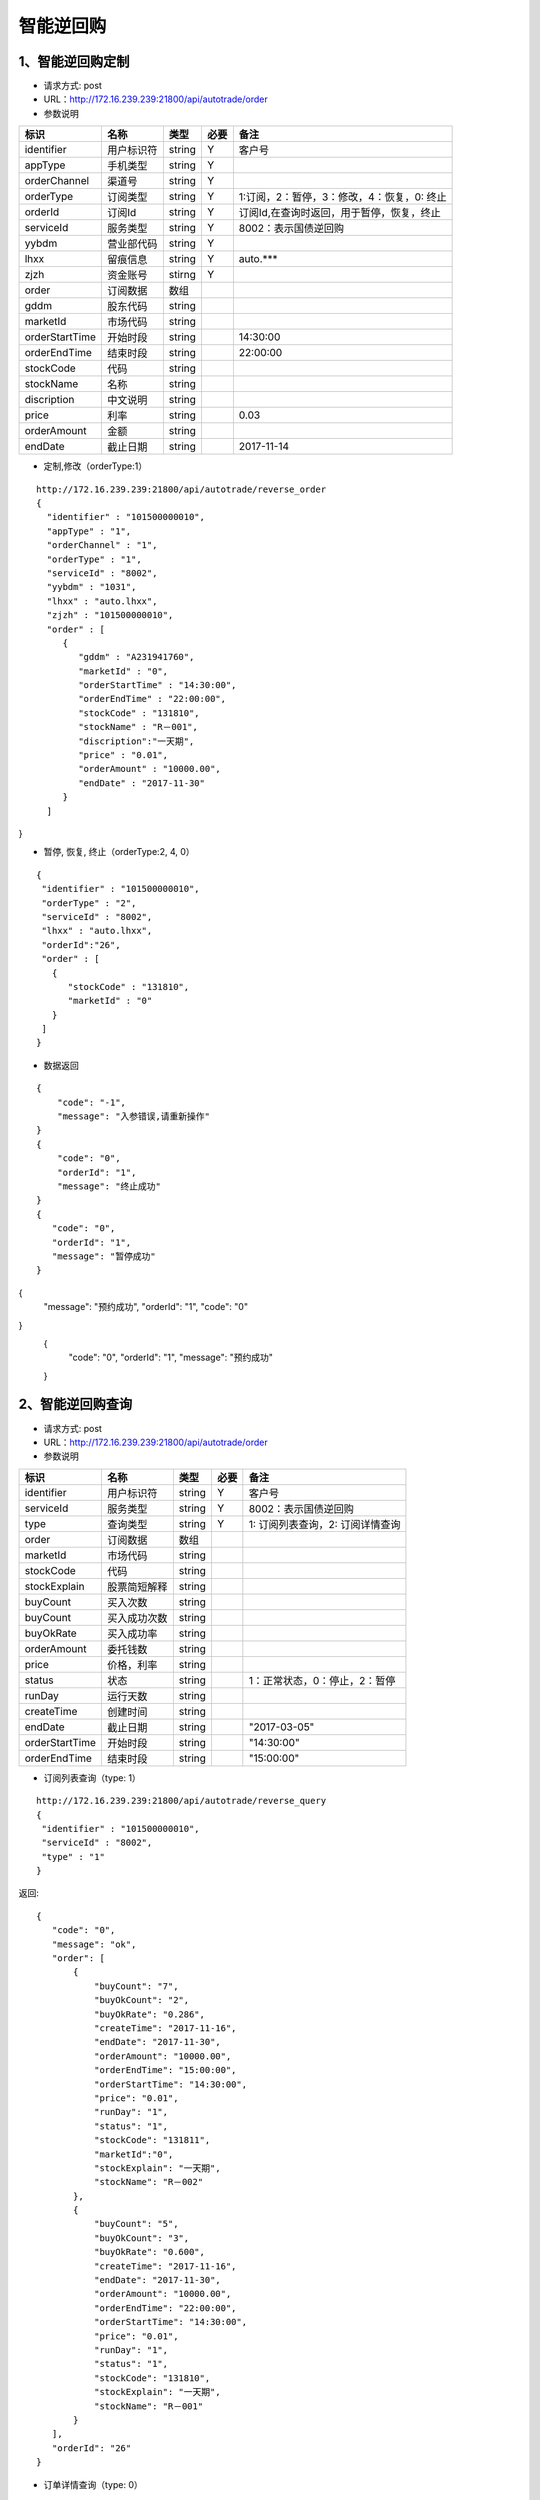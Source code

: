 =========
智能逆回购
=========

********
1、智能逆回购定制
********
* 请求方式: post
* URL：http://172.16.239.239:21800/api/autotrade/order
* 参数说明

===============  ================  ==========  =====  ===========================================
     标识              名称          类型       必要         备注
===============  ================  ==========  =====  ===========================================
identifier       用户标识符         string      Y          客户号
appType          手机类型           string      Y    
orderChannel     渠道号             string      Y
orderType        订阅类型           string      Y          1:订阅，2：暂停，3：修改，4：恢复，0: 终止
orderId          订阅Id             string      Y          订阅Id,在查询时返回，用于暂停，恢复，终止
serviceId        服务类型           string      Y          8002：表示国债逆回购
yybdm            营业部代码         string      Y          
lhxx             留痕信息           string      Y          auto.***
zjzh             资金账号           stirng      Y
order            订阅数据           数组          
---------------  ----------------  ----------  -----  -------------------------------------------
gddm             股东代码           string
marketId         市场代码           string
orderStartTime   开始时段           string                 14:30:00
orderEndTime     结束时段           string                 22:00:00
stockCode        代码               string                
stockName        名称               string
discription      中文说明           string
price            利率               string                 0.03
orderAmount      金额               string
endDate          截止日期           string                 2017-11-14
===============  ================  ==========  =====  ===========================================

* 定制,修改（orderType:1）
::
 
 http://172.16.239.239:21800/api/autotrade/reverse_order
 {
   "identifier" : "101500000010",
   "appType" : "1",
   "orderChannel" : "1",
   "orderType" : "1",
   "serviceId" : "8002",
   "yybdm" : "1031",
   "lhxx" : "auto.lhxx",
   "zjzh" : "101500000010",
   "order" : [
      {
         "gddm" : "A231941760",
         "marketId" : "0",
         "orderStartTime" : "14:30:00",
         "orderEndTime" : "22:00:00",
         "stockCode" : "131810",
         "stockName" : "R－001",
         "discription":"一天期",
         "price" : "0.01",
         "orderAmount" : "10000.00",
         "endDate" : "2017-11-30"
      }
   ]
}

* 暂停, 恢复, 终止（orderType:2, 4, 0）
::

 {
  "identifier" : "101500000010",
  "orderType" : "2",
  "serviceId" : "8002",
  "lhxx" : "auto.lhxx",
  "orderId":"26",
  "order" : [
    {
       "stockCode" : "131810",
       "marketId" : "0"
    }
  ]
 }

* 数据返回
::

 {
     "code": "-1",
     "message": "入参错误,请重新操作"
 }
 {
     "code": "0",
     "orderId": "1",
     "message": "终止成功"
 }
 {
    "code": "0",
    "orderId": "1",
    "message": "暂停成功"
 }
{
  "message": "预约成功",
  "orderId": "1",
  "code": "0"
}
 {
    "code": "0",
    "orderId": "1",
    "message": "预约成功"
 }

********
2、智能逆回购查询
********
* 请求方式: post
* URL：http://172.16.239.239:21800/api/autotrade/order
* 参数说明

===============  ================  ==========  =====  ===========================================
     标识              名称          类型       必要         备注
===============  ================  ==========  =====  ===========================================
identifier       用户标识符         string      Y      客户号
serviceId        服务类型           string      Y      8002：表示国债逆回购
type             查询类型           string      Y      1: 订阅列表查询，2: 订阅详情查询
order            订阅数据           数组          
---------------  ----------------  ----------  -----  -------------------------------------------
marketId         市场代码           string
stockCode        代码              string 
stockExplain     股票简短解释       string
buyCount         买入次数           string
buyCount         买入成功次数       string
buyOkRate        买入成功率         string
orderAmount      委托钱数           string
price            价格，利率         string
status           状态              string              1：正常状态，0：停止，2：暂停
runDay           运行天数           string
createTime       创建时间           string
endDate          截止日期           string             "2017-03-05"
orderStartTime   开始时段           string             "14:30:00"
orderEndTime     结束时段           string             "15:00:00"
===============  ================  ==========  =====  ===========================================

* 订阅列表查询（type: 1）
::
 
 http://172.16.239.239:21800/api/autotrade/reverse_query
 {
  "identifier" : "101500000010",
  "serviceId" : "8002",
  "type" : "1"
 }


返回::

 {
    "code": "0",
    "message": "ok",
    "order": [
        {
            "buyCount": "7",
            "buyOkCount": "2",
            "buyOkRate": "0.286",
            "createTime": "2017-11-16",
            "endDate": "2017-11-30",
            "orderAmount": "10000.00",
            "orderEndTime": "15:00:00",
            "orderStartTime": "14:30:00",
            "price": "0.01",
            "runDay": "1",
            "status": "1",
            "stockCode": "131811",
            "marketId":"0",
            "stockExplain": "一天期",
            "stockName": "R－002"
        },
        {
            "buyCount": "5",
            "buyOkCount": "3",
            "buyOkRate": "0.600",
            "createTime": "2017-11-16",
            "endDate": "2017-11-30",
            "orderAmount": "10000.00",
            "orderEndTime": "22:00:00",
            "orderStartTime": "14:30:00",
            "price": "0.01",
            "runDay": "1",
            "status": "1",
            "stockCode": "131810",
            "stockExplain": "一天期",
            "stockName": "R－001"
        }
    ],
    "orderId": "26"
 }

* 订单详情查询（type: 0）
::
 
 http://172.16.239.239:21800/api/autotrade/reverse_query
 {
     "identifier" : "101500000010",
     "serviceId" : "8002",
     "type" : "0",
     "marketId": "0",
     "stockCode": "131810",
     "page": "1",
     "count":"20"
 }


返回::

 {
     "code": "0",
     "message": "ok",
     "order": [
         {
             "marketId": "0",
             "message": "数据过期,未进行申购",
             "orderAmount": "10000.00",
             "sndTime": "2017-11-15",
             "state": "-3",
             "stockCode": "131810"
         },
         {
             "marketId": "0",
             "message": "委托成功,合同号:[1]",
             "orderAmount": "10000.00",
             "sndTime": "2017-11-15",
             "state": "2",
             "stockCode": "131810"
         }
     ],
     "orderId": "26"
 }





